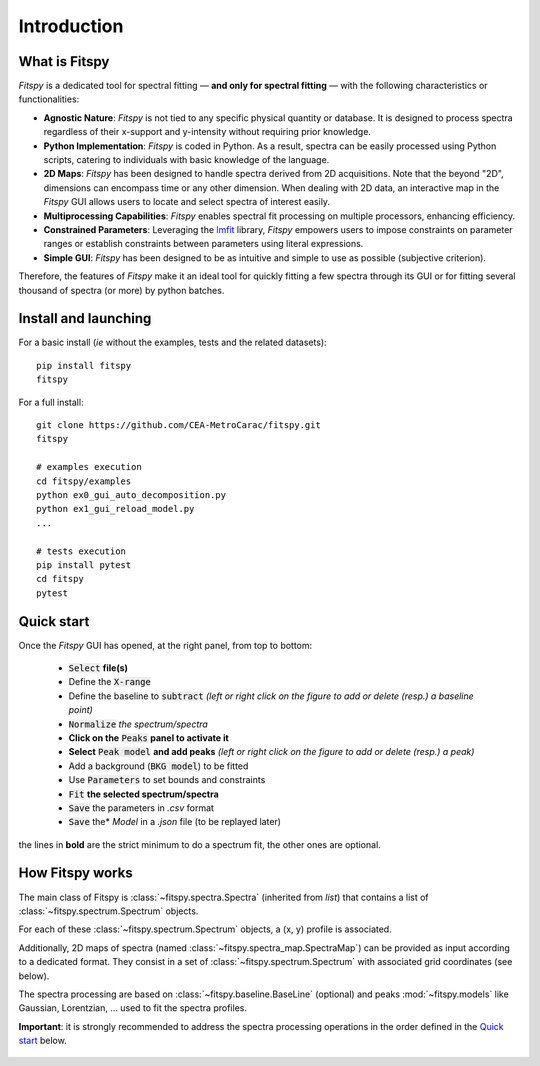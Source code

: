 Introduction
============

What is Fitspy
--------------

`Fitspy` is a dedicated tool for spectral fitting — **and only for spectral fitting** — with the following characteristics or functionalities:

* **Agnostic Nature**: `Fitspy` is not tied to any specific physical quantity or database. It is designed to process spectra regardless of their x-support and y-intensity without requiring prior knowledge.


* **Python Implementation**: `Fitspy` is coded in Python. As a result, spectra can be easily processed using Python scripts, catering to individuals with basic knowledge of the language.


* **2D Maps**: `Fitspy` has been designed to handle spectra derived from 2D acquisitions. Note that the beyond "2D", dimensions can encompass time or any other dimension. When dealing with 2D data, an interactive map in the `Fitspy` GUI allows users to locate and select spectra of interest easily.


* **Multiprocessing Capabilities**: `Fitspy` enables spectral fit processing on multiple processors, enhancing efficiency.


* **Constrained Parameters**: Leveraging the `lmfit <https://lmfit.github.io//lmfit-py/>`_ library, `Fitspy` empowers users to impose constraints on parameter ranges or establish constraints between parameters using literal expressions.


* **Simple GUI**: `Fitspy` has been designed to be as intuitive and simple to use as possible (subjective criterion).


Therefore, the features of `Fitspy` make it an ideal tool for quickly fitting a few spectra through its GUI or for fitting several thousand of spectra (or more) by python batches.


Install and launching
---------------------

For a basic install (*ie* without the examples, tests and the related datasets)::

    pip install fitspy
    fitspy

For a full install::

    git clone https://github.com/CEA-MetroCarac/fitspy.git
    fitspy

    # examples execution
    cd fitspy/examples
    python ex0_gui_auto_decomposition.py
    python ex1_gui_reload_model.py
    ...

    # tests execution
    pip install pytest
    cd fitspy
    pytest


.. _Quick start:

Quick start
-----------

Once the `Fitspy` GUI has opened, at the right panel, from top to bottom:

    - :code:`Select` **file(s)**
    - Define the :code:`X-range`
    - Define the baseline to :code:`subtract` *(left or right click on the figure to add or delete (resp.) a baseline point)*
    - :code:`Normalize` *the spectrum/spectra*
    - **Click on the** :code:`Peaks` **panel to activate it**
    - **Select** :code:`Peak model` **and add peaks** *(left or right click on the figure to add or delete (resp.) a peak)*
    - Add a background (:code:`BKG model`) to be fitted
    - Use :code:`Parameters` to set bounds and constraints
    - :code:`Fit` **the selected spectrum/spectra**
    - :code:`Save` the parameters in `.csv` format
    - :code:`Save` the* `Model` in a `.json` file (to be replayed later)

the lines in **bold** are the strict minimum to do a spectrum fit, the other ones are optional.

How Fitspy works
----------------

The main class of Fitspy is :class:`~fitspy.spectra.Spectra` (inherited from `list`) that contains a list of  :class:`~fitspy.spectrum.Spectrum` objects.

For each of these :class:`~fitspy.spectrum.Spectrum` objects, a (x, y) profile is associated.

Additionally, 2D maps of spectra (named :class:`~fitspy.spectra_map.SpectraMap`) can be provided as input according to a dedicated format. They consist in a set of :class:`~fitspy.spectrum.Spectrum` with associated grid coordinates (see below).


The spectra processing are based on  :class:`~fitspy.baseline.BaseLine` (optional) and peaks :mod:`~fitspy.models` like Gaussian, Lorentzian, ... used to fit the spectra profiles.

**Important**: it is strongly recommended to address the spectra processing operations in the order defined in the `Quick start`_ below.

.. figure::  _static/spectra.png
   :align:   center
   :width:   75%